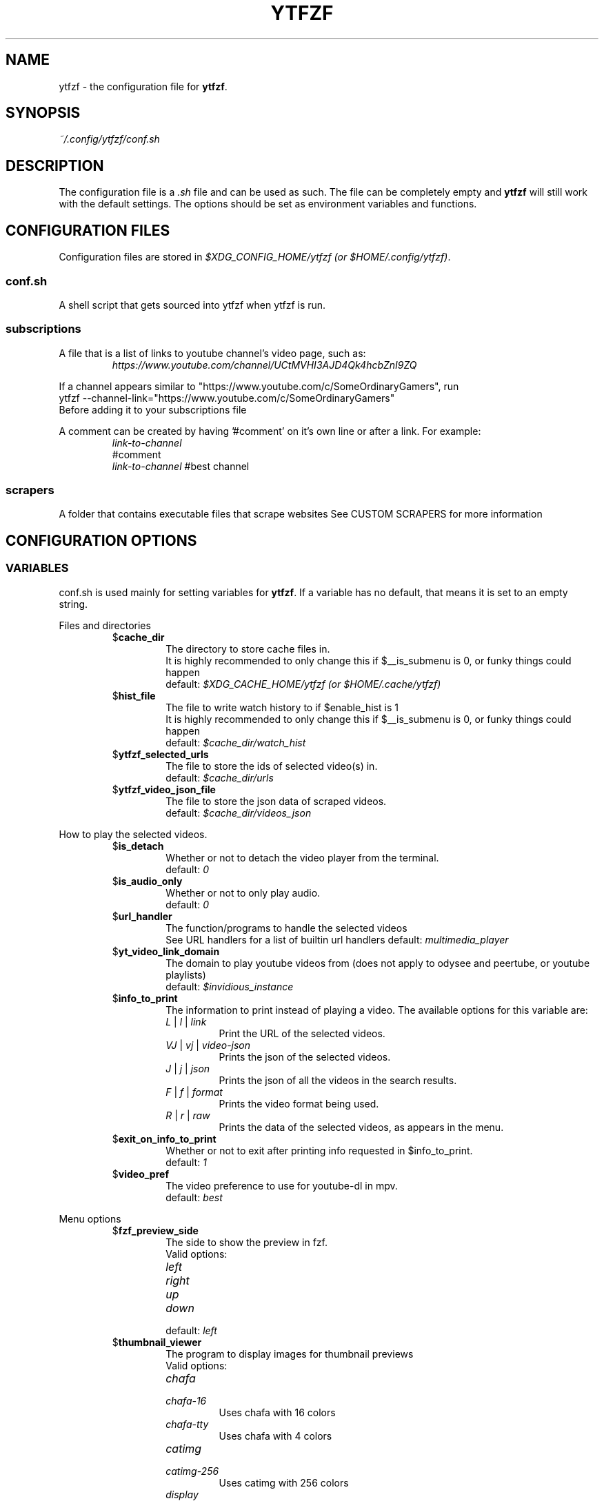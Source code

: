 .TH YTFZF 5 "2021 September" "ytfzf 2.0"

.SH NAME
ytfzf \- the configuration file for \fBytfzf\fR.

.SH SYNOPSIS
.I ~/.config/ytfzf/conf.sh

.SH DESCRIPTION
.PP
The configuration file is a \fI.sh\fR file and can be used as such.
The file can be completely empty and \fBytfzf\fR will still work with the default settings.
The options should be set as environment variables and functions.

.SH CONFIGURATION FILES
.PP
Configuration files are stored in
.IR "$XDG_CONFIG_HOME/ytfzf (or $HOME/.config/ytfzf)" .

.SS conf.sh
.PP
A shell script that gets sourced into ytfzf when ytfzf is run.

.SS subscriptions
.PP
A file that is a list of links to youtube channel's video page, such as:
.RS
.EX
.I https://www.youtube.com/channel/UCtMVHI3AJD4Qk4hcbZnI9ZQ
.EE
.RE
.PP
If a channel appears similar to "https://www.youtube.com/c/SomeOrdinaryGamers", run
.br
ytfzf --channel-link="https://www.youtube.com/c/SomeOrdinaryGamers"
.br
Before adding it to your subscriptions file
.PP
A comment can be created by having '#comment' on it's own line or after a link.
For example:
.RS
.EX
.I link-to-channel
#comment
.IR link-to-channel " #best channel"
.EE
.RE

.SS scrapers
.PP
A folder that contains executable files that scrape websites
See CUSTOM SCRAPERS for more information
.RE


.SH CONFIGURATION OPTIONS

.SS VARIABLES

.PP
conf.sh is used mainly for setting variables for \fBytfzf\fR.
If a variable has no default, that means it is set to an empty string.

.PP
Files and directories
.RS

.TP
.RB $ cache_dir
The directory to store cache files in.
.br
It is highly recommended to only change this if $__is_submenu is 0, or funky things could happen
.br
.RI default: " $XDG_CACHE_HOME/ytfzf (or $HOME/.cache/ytfzf)"

.TP
.RB $ hist_file
The file to write watch history to if $enable_hist is 1
.br
It is highly recommended to only change this if $__is_submenu is 0, or funky things could happen
.br
.RI default: " $cache_dir/watch_hist"

.TP
.RB $ ytfzf_selected_urls
The file to store the ids of selected video(s) in.
.br
.RI default: " $cache_dir/urls"

.TP
.RB $ ytfzf_video_json_file
The file to store the json data of scraped videos.
.br
.RI default: " $cache_dir/videos_json"

.RE

.PP
How to play the selected videos.

.RS

.TP
.RB $ is_detach
Whether or not to detach the video player from the terminal.
.br
.RI default: " 0"

.TP
.RB $ is_audio_only
Whether or not to only play audio.
.br
.RI default: " 0"

.TP
.RB $ url_handler
The function/programs to handle the selected videos
.br
See URL handlers for a list of builtin url handlers
.RI default: " multimedia_player"

.TP
.RB $ yt_video_link_domain
The domain to play youtube videos from (does not apply to odysee and peertube, or youtube playlists)
.br
.RI default: " $invidious_instance"

.TP
.RB $ info_to_print
The information to print instead of playing a video.
The available options for this variable are:
.RS
.TP
.IR L " | " l " | " link
Print the URL of the selected videos.
.TP
.IR VJ " | " vj " | " video\-json
Prints the json of the selected videos.
.TP
.IR J " | " j " | " json
Prints the json of all the videos in the search results.
.TP
.IR F " | " f " | " format
Prints the video format being used.
.TP
.IR R " | " r " | " raw
Prints the data of the selected videos, as appears in the menu.
.RE

.TP
.RB $ exit_on_info_to_print
Whether or not to exit after printing info requested in $info_to_print.
.br
.RI default: " 1"

.TP
.RB $ video_pref
The video preference to use for youtube-dl in mpv.
.br
.RI default: " best"

.RE

.PP
Menu options

.RS

.TP
.RB $ fzf_preview_side
The side to show the preview in fzf.
.br
Valid options:
.RS
.TP
.IR left
.TP
.IR right
.TP
.IR up
.TP
.IR down
.TP
.RI default: " left"
.RE

.TP
.RB $ thumbnail_viewer
The program to display images for thumbnail previews
.br
Valid options:
.RS
.TP
.IR chafa
.TP
.IR chafa-16
Uses chafa with 16 colors
.TP
.IR chafa-tty
Uses chafa with 4 colors
.TP
.IR catimg
.TP
.IR catimg-256
Uses catimg with 256 colors
.TP
.IR display
Uses imagemagick's preview image
.TP
.IR w3m
Uses a workaround to get w3m to work in fzf, may take up a lot of cpu,
make sure $w3mimgdisplay_path is set to the path to w3mimgdisplay
.TP
.IR kitty
Uses kitty's builtin icat to display an image.
.TP
.IR custom
Calls the user defined img_display_function()
.TP
.RI default: " ueberzug"
.RE

.TP
.RB $ w3mimgdisplay_path
Path to w3mimgdisplay
.br
.RI defaut: " /usr/lib/w3m/w3mimgdisplay"

.TP
.RB $ show_formats
Whether or not to bring up the format selection menu.
.br
.RI default: " 0"

.TP
.RB $ enable_submenus
Whether or not to enable submenus,
.br
A submenu is a menu that appears after a playlist or channel is selected.
(Currently only supported with youtube/invidious scraper)
.RI default: " 1"

.TP
.RB $ submenu_opts
Options to use in submenus.
.RI default: " 1"
    
.TP
.RB $ is_sort
Whether or not to sort scraped videos by date in the menu
.RI default: " 0"

.TP
.RB $ show_thumbnails
Whether or not to show thumbnails in fzf.
.br
.RI default: " 0"

.TP
.RB $ thumbnail_quality
Select the quality of the thumbnails.
Currently only supports youtube
(uses invidious api).
.br
This does not work for the \(aq\fB-cS\fR\(aq scraper as it scrapes youtube not invidious
(use \(aq\fBSI\fR\(aq instead).
.br
For lower internet speeds it is recommended to use default.
.br
Available options:
.RS
.TP
.IR maxres
.TP
.IR maxresdefault
.TP
.IR sddefault
.TP
.IR high
.TP
.IR medium
.TP
.IR default " (default)"
.TP
.IR start
The first frame of the video (low quality)
.TP
.IR middle
The middle frame of the video (low quality)
.TP
.IR end
The end frame of the video (low quality)
.RE
.br

.TP
.RB $ is_loop
Whether or not to show the menu after the selected videos have stopped playing.
.br
.RI default: " 0"

.TP
.RB $ search_prompt
The text to display when no search is given.
.br
.RI default: " Search: "

.TP
.RB $ download_shortcut
The shortcut to download the selected videos.
.br
.RI default: " alt-d"

.TP
.RB $ video_shortcut
The shortcut to watch the selected videos.
.br
.RI default: " alt-v"

.TP
.RB $ audio_shortcut
The shortcut to listen to the selected videos.
.br
.RI default: " alt-m"

.TP
.RB $ detach_shortcut
The shortcut to use the detach player.
.br
.RI default: " alt-e"

.TP
.RB $ print_link_shortcut
The shortcut to use to print the link.
.br
.RI default: " alt-l"

.TP
.RB $ show_formats_shortcut
The shortcut to show formats before playing the video.
.br
.RI default: " alt-f"

.TP
.RB $ shortcut_binds
The keys to listen for in fzf.
.br
.RI default: " Enter,double-click,$download_shortcut,$video_shortcut,$detach_shortcut,$print_link_shortcut,$show_formats_shortcut,$custom_shortcut_binds"

.TP
.RB $ custom_shortcut_binds
The custom shortcut keys. Automatically appended to $shortcut_binds
.br
If $shortcut_binds is set manually, this must also manually be appended.

.RE

.PP
Auto selecting

.RS

.TP
.RB $ is_auto_select
Whether or not to auto select the first \-n videos. (only works if $is_interface_scripting=1)
.br
.RI default: " 0"

.TP
.RB $ is_random_select
Whether or not to randomly select \-n videos. (only works if $is_interface_scripting=1)
.br
.RI default: " 0"

.TP
.RB $ scripting_video_count
The amount of videos to get with \-a or \-r.
.br
.RI default: " 1"

.RE

.PP
Scrapers

.RS

.TP
.RB $ scrape
The website to scrape by default.
The currently supported options are:
.RS
.TP
.IR youtube ,
.TP
.IR youtube\-trending ,
.TP
.IR youtube\-subscriptions ,
.TP
.IR peertube ,
.TP
.IR odysee / lbry .
.TP
.IR youtube-playlist,
.TP
.IR youtube-channel,
.TP
.IR invidious-channel,
.TP
.IR playlist/json-file
.TP
.IR history
.TP
.IR url
.PP
The search will be a path to a json file layed out as described in VIDEO JSON FORMAT
.br
.RI default: " youtube"
.RE

.TP
.RB $ search_sort_by
The attribute to sort by when searching.
.RS
.TP
.IR relevance " (default)"
.TP
.IR rating " (youtube only)"
.TP
.IR upload_date
.TP
.IR oldest_first " (odysee only)"
.TP
.IR view_count " (youtbe only)"
.RE

.TP
.RB $ search_upload_date
Search for videos within the last:
.RS
.TP
.IR hour
.TP
.IR today
.TP
.IR week
.TP
.IR month
.TP
.IR year
.RE

.TP
.RB $ search_video_duration
Whether or not to search for long or short videos.
Possible options:
.RS
.TP
.IR short
.TP
.IR long
.RE

.TP
.RB $ search_result_type
The type of results to get.
.RS
.TP
.IR video " (default)"
.TP
.IR playlist
.TP
.IR channel
.TP
.IR all " (may not work on some instances)"
.RE

.TP
.RB $ nsfw
Whether or not to search for nsfw videos in odysee/O.
.br
.RI default: " false"

.TP
.RB $ search_result_features
The features to have on a video (comma seperated).
.RS
.TP
.IR hd
.TP
.IR subtitles
.TP
.IR creative_commons
.TP
.IR 3d
.TP
.IR live
.TP
.IR 4k
.TP
.IR 360
.TP
.IR location
.TP
.IR hdr
.RE

.TP
.RB $ search_region
The region (country code) to search.
.RI default: " US"

.TP
.RB $ invidious_instance
The instance of invidious to use.
.br
.RI default: " https://vid.puffyan.us"

.TP
.RB $ pages_to_scrape
The amount of pages to scrape on youtube/invidious.
.br
.RI default: " 1"

.TP
.RB $ odysee_video_search_count
The amount of videos to scrape on odysee.
.br
.RI default: " 30"

.TP
.RB $ sub_link_count
The amount of videos to scrape per channel when getting subscriptions.
.br
.RI default: " 2"

.RE

.PP
Misc

.RS

.TP
.RB $ scrape_search_exclude
The scrapers to not ask for a search query.
.br
Be sure to have a space at the end and beginning of the string.
.br
.RI default: " youtube-subscriptions S SI T youtube-trending H history "

.TP
.RB $ gap_space
A number of spaces equal to half the width of your terminal
.br
.RI default: " 115 spaces"

.TP
.RB $ enable_hist
Whether or not to keep track of history
.br
.RI default: " 0"

.TP
.RB $ log_level
How much debug information to log.
.RS
.TP
.IR 0
Log everything
.TP 
.IR 1
Log only warnings and errors
.TP
.IR 2
Log only errors
.TP
.RI default: " 2"
.RE

.TP
.RB $ useragent
The useragent to use when scraping websites.
.br
.RI default: " \(dqMozilla/5.0 (X11; Linux x86_64) AppleWebKit/537.36 (KHTML, like Gecko) Chrome/88.0.4324.152 Safari/537.36\(dq"

.TP
.RB $ ytdl_opts
The command\-line options to pass to youtube\-dl when downloading.

.TP
.RB $ ytdl_path
Path to youtube\-dl or a fork of youtube\-dl for downloading.
.br
If
.I yt-dlp
is installed that will be prefered over
.I youtube-dl
.br
.RI default: " youtube\-dl"

.RE

.PP
Option Parsing

.RS

.TP
.RB $ long_opt_char
The char to use for long opts.
.br
.RI default: " \-"

.PP
State
.br
State values are \fBNOT\fR meant to be modified by the user.
.RS

.TP
.RB $ __is_submenu
Whether or not the script is in a submenu.

.TP
.RB $ __is_scrape_for_submenu
Whether or not the script is scraping for a submenu.

.TP
.RB $ __is_fzf_preview
Whether or not the script is running to display an fzf preview

.SS FUNCTIONS
.PP
Sometimes a variable is not good enough, instead functions should be defined.
To find the default value of these, check the source code by searching for
.IR "function_exists \(dq<function_you_are_looking_for>\(dq" .

.PP 
Menu related functions
.RS

.TP
.BR external_menu ()
When $\fBinterface\fR is \fIext_menu\fR, call this function instead of fzf.
.br
This function takes 1 argument, a prompt string.

.TP
.BR get_sort_by ()
This function is called to get the value to sort by when $\fBis_sort\fR is \fI1\fR.
.br
This function takes in a line in the form of
.IR "\(dqtitle    |channel    |duration    |views    |date    |id\(dq" .

.TP
.BR data_sort_fn ()
This function sorts the data that is being piped into it.
.br
This function takes no arguments, all data is piped into it.

.BR video_info_text ()
This function prints the text for the selection menu.
.br
Must end with a new line,
.br
The url must be the last thing printed.
.br
This function takes no arguments, the relevant variables are listed here:
.RS
.EX
.I title
.I channel
.I duration
.I views
.I date
.I url
.EE
It is recommended to check the script to see how each thing is printed.
.RE

.TP
.BR thumbnail_video_info_text ()
This function prints text in the preview area of fzf when thumbnails are enabled.
.br
Everything can be printed however you like.
.br
This function takes no arguments, the relevant variables are listed here:
.RS
.EX
.I title
.I channel
.I duration
.I views
.I date
.I url
.EE
.RE

.TP
.BR get_ueberzug_positioning_left ()
This function sets the variables, $width, $height, $x, and $y.
.br
These variables will be used to position and size the image in the fzf preview when $fzf_preview_side is left.
.br
This function takes 2 arguments:
.RS
.EX
.I max_width
.I max_height
.RE

.TP
.BR get_ueberzug_positioning_right ()
This function sets the variables, $width, $height, $x, and $y.
.br
These variables will be used to position and size the image in the fzf preview when $fzf_preview_side is right.
.br
This function takes 2 arguments:
.RS
.EX
.I max_width
.I max_height
.RE

.TP
.BR get_ueberzug_positioning_up ()
This function sets the variables, $width, $height, $x, and $y.
.br
These variables will be used to position and size the image in the fzf preview when $fzf_preview_side is up.
.br
This function takes 2 arguments:
.RS
.EX
.I max_width
.I max_height
.RE

.TP
.BR get_ueberzug_positioning_down ()
This function sets the variables, $width, $height, $x, and $y.
.br
These variables will be used to position and size the image in the fzf preview when $fzf_preview_side is down.
.br
This function takes 2 arguments:
.RS
.EX
.I max_width
.I max_height
.RE

.RE

.PP 
URL handlers
.RS
.PP
A URL handler is a function that handles the urls given,
.br
URL handlers should take into account these modifier values, 
.B $video_pref ", "
.B $is_audio_only ", "
and
.B $is_detach
.PP
Modifier variables will be piped into a URL handler to allow for URL handlers to be written in any language.
.br
They will be piped in the order shown above seperated by spaces.

.TP
.BR multimedia_player ()
The handler that is called by default.
.br
This function opens either video_player() or audio_player() depending on whether or not
.br
$is_audio_only (\-m) is enabled.
.br
This function takes in an unlimited amount of arguments, each of which is a link to a video.

.TP
.BR video_player ()
Plays the urls with a video player
.br
This function takes in an unlimited amount of arguments, each of which is a link to a video.

.TP
.BR audio_player ()
Plays the urls with an audio player
.br
This function takes in an unlimited amount of arguments, each of which is a link to a video.

.TP
.BR downloader ()
Downloads the urls
.br
This function takes in an unlimited amount of arguments, each of which is a link to a video.

.RE

.PP
Misc

.RS

.TP
.BR img_display_function ()
This function displays the currently selected video's thumbnail in fzf.
.br
This function takes 3 arguments:
.RS
.TP
.IR 1
Path to the image to display
.TP
.IR 2
Maximum width
.TP
.IR 3
Maximum height
.RE

.TP
.BR on_opt_parse ()
This function gets called after an option is parsed, and sets variables based the options passed into it.
A non 0 exit code will override the default behavior of a specific option.
.br
This function takes 4 arguments:
.EX
.I 1
.ti +4
    The current option being parsed
.I 2
.ti +4
    The current option argument being parsed
.I 3
.ti +4
    The unmodified option being parsed.
.ti +4
    For an option such as \-a, this value will be the same as $1.
.ti +4
    However, for every \-\-long\-option this value will be "\-".
.I 4
.ti +4
    The unmodified option argument being parsed.
.ti +4
    For an option such as \-c S, this value will be the same as $2.
.ti +4
    However, for every \-\-long\-option=value, this value will be \-long\-option=value.
.EE

.TP
.BR on_search ()
This function gets called each time a website is scraped.
.br
This function takes 2 arguments:
.EX
.I 1
.ti +4
    The search query
.I 2
.ti +4
    The current scrape
.EE

.TP
.BR handle_custom_keypresses ()
This function gets called in the internal handle_keypress() function, This function should return 0 to not override the default handle_keypress() function.
.br
This function takes 1 argument:
.EX
.I 1
.ti +4
    The key pressed.
.EE

.TP
.BR handle_custom_action ()
This function is called when an unknown action (as described in VIDEO JSON FORMAT) is given.
.br
This function takes 1 argument:
.EX
.I
.ti +4
    The action.
.EE

.TP
.BR manage_multi_custom_filters ()
This function should add the ability for filters to be used in multiple scrapes,
.br
To see how this is done, take a look at the manage_multi_filters() function in ytfzf.
.br
This function is called before the website is scraped.
.br
This function takes no arguments.

.RE

.SH VIDEO JSON FORMAT
.PP
This is the format used for playlists, and custom scrapers.
.br
Videos should be objects in a list.
.PP
Required object keys:
.EX
.RE
ID (string): a unique id to the video
url (string): the url to the video
title (string): the title of the video
.EE
.RE
.PP
.RS
.EX
thumbs (string): a url to a thumbnail/image
channel (string): the channel name
duration (string): length of the video (standard: [HH:]MM:SS)
views (string): amount of views a video has
date (string): upload date (standard: date is relative to current day, eg: 3 days ago)
action (string): an action in the format of "action [key=value key2=value2...]"
.EE
.RE
.PP
Example JSON:
.EX
[
    {
	"ID": "dQw4w9WgXcQ",
	"url": "https://www.youtube.com/watch?v=dQw4w9WgXcQ",
	"title": "definitely not never gonna give you up"
    }
]
.EE


.SH PLAYLISTS
.PP
A playlist is a json file in the format of VIDEO JSON FORMAT,
To easily get the formated json for a video, run
.I "ytfzf -I VJ <search"


.SH CUSTOM SCRAPERS
.PP
Custom scrapers shell scripts located in $YTFZF_CUSTOM_SCRAPERS_DIR.
.br
A scraper is responsible for scraping videos from a website and APPENDING them to "$ytfzf_video_json_file".
.br
The shell script must be the same shell as your /bin/sh.
.br
In addition, the script must also define the function
.I interface_<name_of_interface>
.br
With _ replacing \-.
.br
This function could handle everything itself, or call another program written in any language to handle it.
.RE
.PP
A custom scraper will take the search query as the first argument to the program
.br
The second argument will be a path to the file to store the final JSON of the scraped content.
.PP
The JSON should be structured as described in VIDEO JSON FORMAT
.br
The final JSON shall be
.B APPENDED
to the file given as an argument.
.RE

.SH CUSTOM INTERFACES
.PP
Custom interfaces are shell scripts located in $YTFZF_CUSTOM_INTERFACES_DIR.
.br
An interface is responsible for letting the user pick a video from "$ytfzf_video_json_file", then writing the url(s) to "$ytfzf_selected_urls"
.br
The shell script must be the same shell as your /bin/sh.
.br
In addition, the script must also define the function
.I interface_<name_of_interface>
.br
With _ replacing \-.
.br
This function could handle everything itself, or call another program written in any language to handle it.
.RE
.PP
interface_<name_of_interface> will take a path to the json file holding all data about all the videos as the first argument.
.br
The second argument will be a path to a file to store the selected url in, separated by new lines.

.SH THUMBNAIL VIEWERS
Custom thumbnail viewers are programs in $YTFZF_THUMBNAIL_VIEWERS_DIR.
The first argument will be the action, there are 3 actions, start, stop, view
.br
The second argument will be the max width (in columns)
.br
The third argument will be the max height (in coumns)
